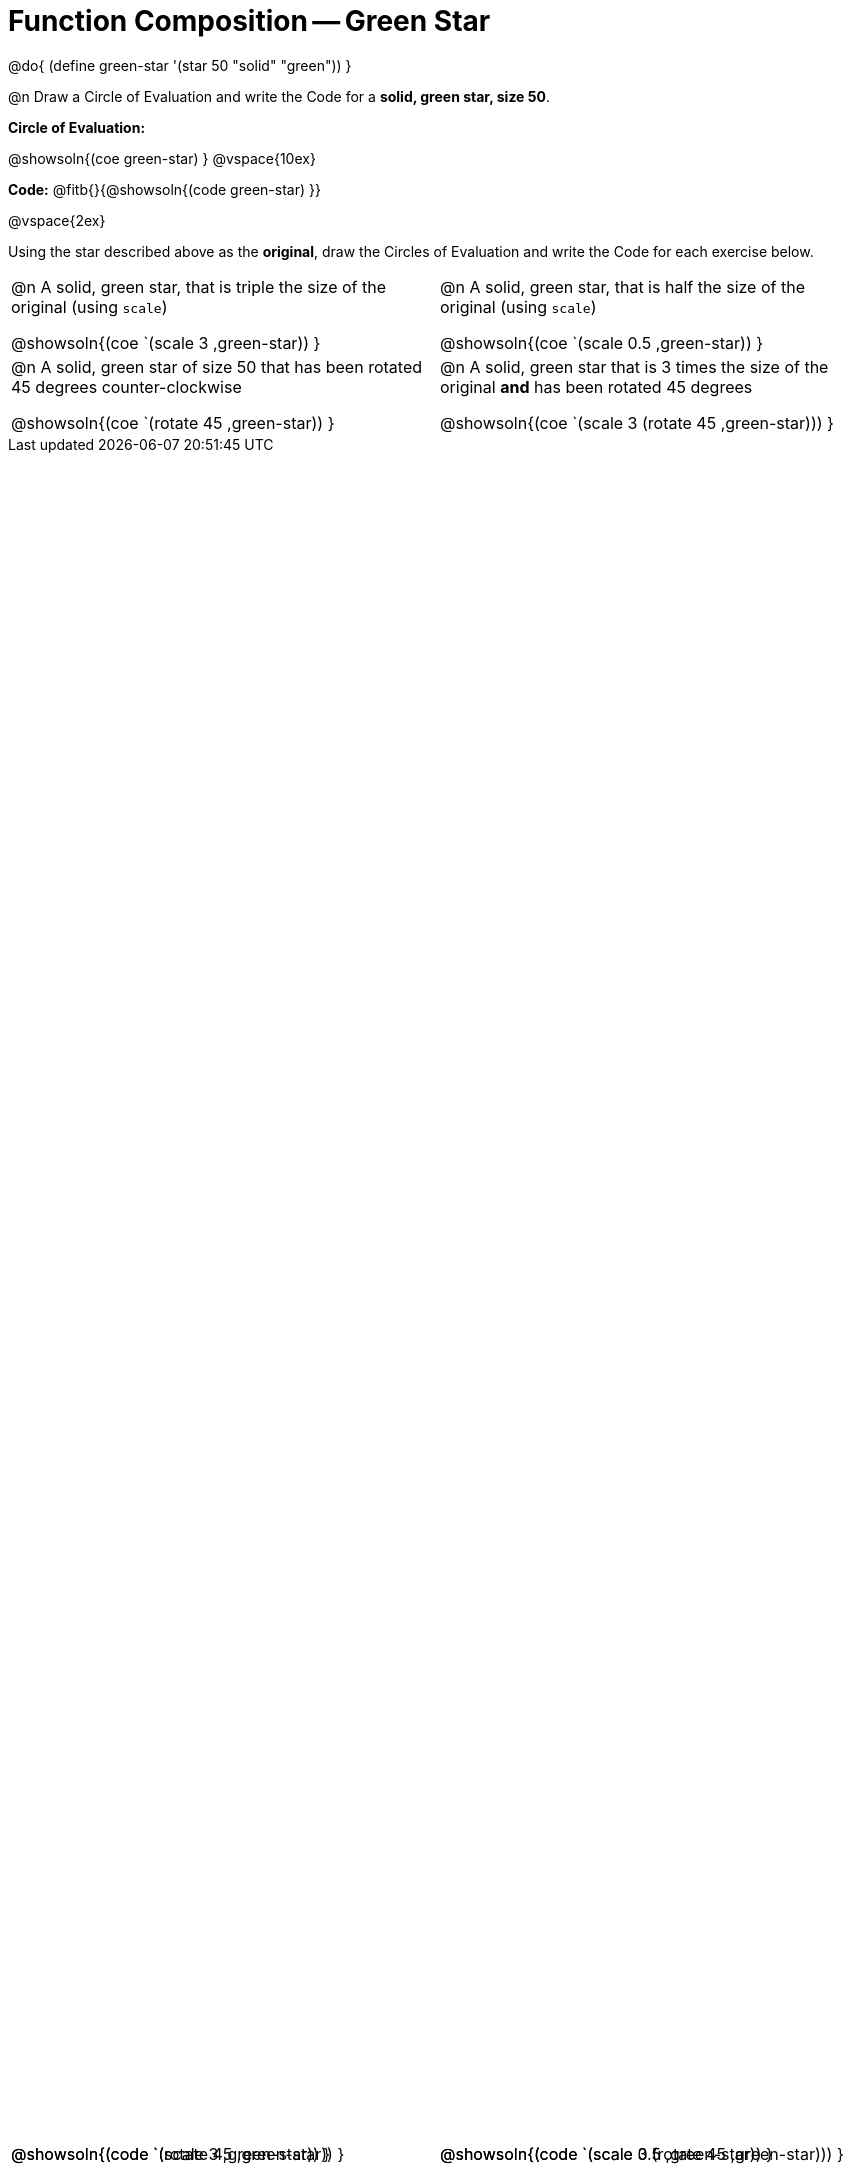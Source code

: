 = Function Composition -- Green Star

++++
<style>
#content table .autonum::after { content: ')'; }

/* Give more space for the bottom row */
table { grid-template-rows: 2fr 3fr !important; }

/* Force the code solution to the bottom of the row */
.content .paragraph:nth-child(3) p { position: absolute; bottom: 0; }
</style>
++++

@do{
	(define green-star '(star 50 "solid" "green"))
}

@n Draw a Circle of Evaluation and write the Code for a *solid, green star, size 50*.

*Circle of Evaluation:*

@showsoln{(coe green-star) }
@vspace{10ex}

*Code:* @fitb{}{@showsoln{(code green-star) }}

@vspace{2ex}

Using the star described above as the *original*, draw the Circles of Evaluation and write the Code for each exercise below.


[.FillVerticalSpace, cols="1a,1a",stripes="none"]
|===

| @n A solid, green star, that is triple the size of the original (using `scale`)

@showsoln{(coe `(scale 3 ,green-star)) }

@showsoln{(code `(scale 3 ,green-star)) }


| @n A solid, green star, that is half the size of the original (using `scale`)

@showsoln{(coe `(scale 0.5 ,green-star)) }

@showsoln{(code `(scale 0.5 ,green-star)) }





| @n A solid, green star of size 50 that has been rotated 45 degrees counter-clockwise

@showsoln{(coe `(rotate 45 ,green-star)) }

@showsoln{(code `(rotate 45 ,green-star)) }


| @n A solid, green star that is 3 times the size of the original *and* has been rotated 45 degrees

@showsoln{(coe `(scale 3 (rotate 45 ,green-star))) }

@showsoln{(code `(scale 3 (rotate 45 ,green-star))) }

|===

